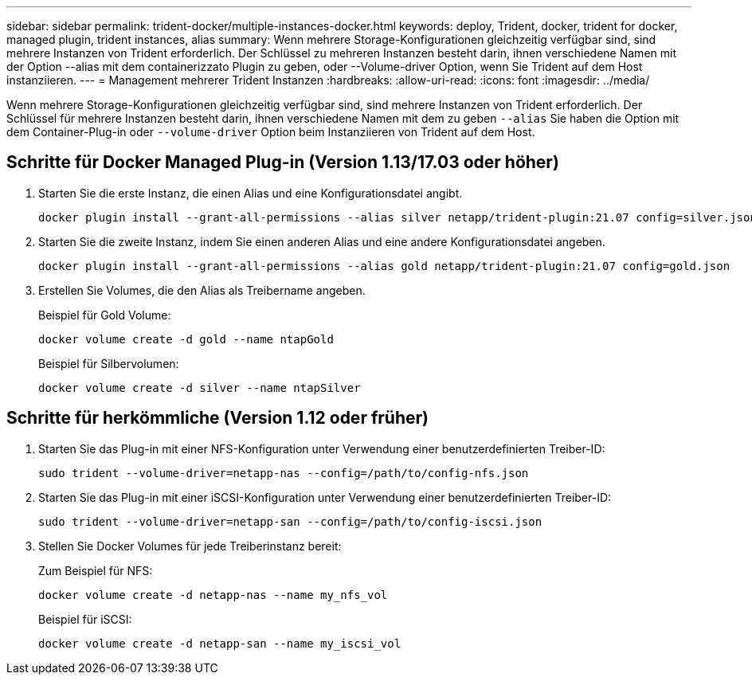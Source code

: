 ---
sidebar: sidebar 
permalink: trident-docker/multiple-instances-docker.html 
keywords: deploy, Trident, docker, trident for docker, managed plugin, trident instances, alias 
summary: Wenn mehrere Storage-Konfigurationen gleichzeitig verfügbar sind, sind mehrere Instanzen von Trident erforderlich. Der Schlüssel zu mehreren Instanzen besteht darin, ihnen verschiedene Namen mit der Option --alias mit dem containerizzato Plugin zu geben, oder --Volume-driver Option, wenn Sie Trident auf dem Host instanziieren. 
---
= Management mehrerer Trident Instanzen
:hardbreaks:
:allow-uri-read: 
:icons: font
:imagesdir: ../media/


[role="lead"]
Wenn mehrere Storage-Konfigurationen gleichzeitig verfügbar sind, sind mehrere Instanzen von Trident erforderlich. Der Schlüssel für mehrere Instanzen besteht darin, ihnen verschiedene Namen mit dem zu geben `--alias` Sie haben die Option mit dem Container-Plug-in oder `--volume-driver` Option beim Instanziieren von Trident auf dem Host.



== Schritte für Docker Managed Plug-in (Version 1.13/17.03 oder höher)

. Starten Sie die erste Instanz, die einen Alias und eine Konfigurationsdatei angibt.
+
[listing]
----
docker plugin install --grant-all-permissions --alias silver netapp/trident-plugin:21.07 config=silver.json
----
. Starten Sie die zweite Instanz, indem Sie einen anderen Alias und eine andere Konfigurationsdatei angeben.
+
[listing]
----
docker plugin install --grant-all-permissions --alias gold netapp/trident-plugin:21.07 config=gold.json
----
. Erstellen Sie Volumes, die den Alias als Treibername angeben.
+
Beispiel für Gold Volume:

+
[listing]
----
docker volume create -d gold --name ntapGold
----
+
Beispiel für Silbervolumen:

+
[listing]
----
docker volume create -d silver --name ntapSilver
----




== Schritte für herkömmliche (Version 1.12 oder früher)

. Starten Sie das Plug-in mit einer NFS-Konfiguration unter Verwendung einer benutzerdefinierten Treiber-ID:
+
[listing]
----
sudo trident --volume-driver=netapp-nas --config=/path/to/config-nfs.json
----
. Starten Sie das Plug-in mit einer iSCSI-Konfiguration unter Verwendung einer benutzerdefinierten Treiber-ID:
+
[listing]
----
sudo trident --volume-driver=netapp-san --config=/path/to/config-iscsi.json
----
. Stellen Sie Docker Volumes für jede Treiberinstanz bereit:
+
Zum Beispiel für NFS:

+
[listing]
----
docker volume create -d netapp-nas --name my_nfs_vol
----
+
Beispiel für iSCSI:

+
[listing]
----
docker volume create -d netapp-san --name my_iscsi_vol
----


